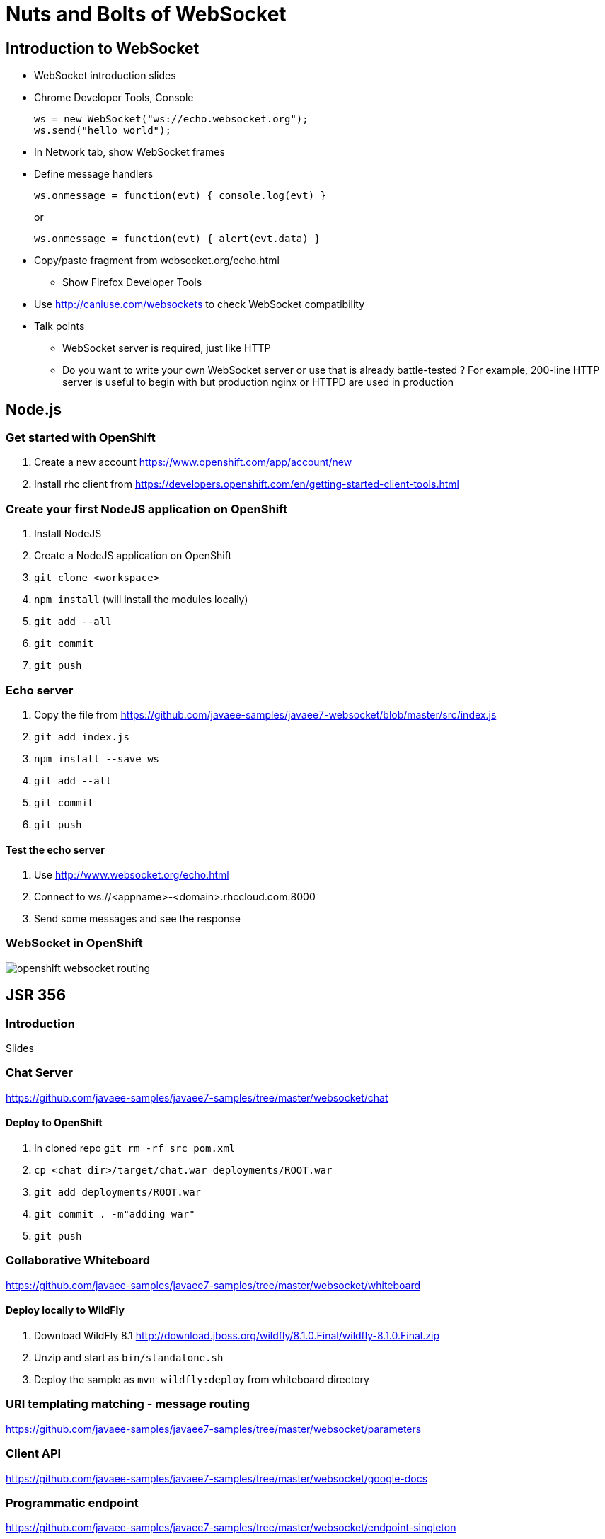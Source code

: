 Nuts and Bolts of WebSocket
===========================

## Introduction to WebSocket

* WebSocket introduction slides
* Chrome Developer Tools, Console
+
[source,text]
----
ws = new WebSocket("ws://echo.websocket.org");
ws.send("hello world");
----
+
* In Network tab, show WebSocket frames
* Define message handlers
+
[source, text]
----
ws.onmessage = function(evt) { console.log(evt) }
----
+
or
+
[source, text]
----
ws.onmessage = function(evt) { alert(evt.data) }
----
+
* Copy/paste fragment from websocket.org/echo.html
** Show Firefox Developer Tools
* Use http://caniuse.com/websockets to check WebSocket compatibility
* Talk points
** WebSocket server is required, just like HTTP
** Do you want to write your own WebSocket server or use that is already battle-tested ? For example, 200-line HTTP server is useful to begin with but production nginx or HTTPD are used in production

## Node.js

### Get started with OpenShift

. Create a new account https://www.openshift.com/app/account/new
. Install rhc client from https://developers.openshift.com/en/getting-started-client-tools.html

### Create your first NodeJS application on OpenShift

. Install NodeJS
. Create a NodeJS application on OpenShift
. `git clone <workspace>`
. `npm install` (will install the modules locally)
. `git add --all`
. `git commit`
. `git push`

### Echo server

. Copy the file from https://github.com/javaee-samples/javaee7-websocket/blob/master/src/index.js
. `git add index.js`
. `npm install --save ws`
. `git add --all`
. `git commit`
. `git push`

#### Test the echo server

. Use http://www.websocket.org/echo.html
. Connect to ws://<appname>-<domain>.rhccloud.com:8000
. Send some messages and see the response

### WebSocket in OpenShift

image::images/openshift-websocket-routing.png[]

## JSR 356

### Introduction

Slides

### Chat Server

https://github.com/javaee-samples/javaee7-samples/tree/master/websocket/chat

#### Deploy to OpenShift

. In cloned repo `git rm -rf src pom.xml`
. `cp <chat dir>/target/chat.war deployments/ROOT.war`
. `git add deployments/ROOT.war`
. `git commit . -m"adding war"`
. `git push`

### Collaborative Whiteboard

https://github.com/javaee-samples/javaee7-samples/tree/master/websocket/whiteboard

#### Deploy locally to WildFly

. Download WildFly 8.1 http://download.jboss.org/wildfly/8.1.0.Final/wildfly-8.1.0.Final.zip
. Unzip and start as `bin/standalone.sh`
. Deploy the sample as `mvn wildfly:deploy` from whiteboard directory

### URI templating matching - message routing

https://github.com/javaee-samples/javaee7-samples/tree/master/websocket/parameters

### Client API

https://github.com/javaee-samples/javaee7-samples/tree/master/websocket/google-docs

### Programmatic endpoint

https://github.com/javaee-samples/javaee7-samples/tree/master/websocket/endpoint-singleton

## Securing WebSocket

### URL-based security

. git clone https://github.com/javaee-samples/javaee7-samples/tree/master/websocket/endpoint-security
. Add a new user to WildFly
+
[source, text]
----
wildfly-8.1.0.Final> ./bin/add-user.sh -a -u u1 -p p1 -g g1
Added user 'u1' to file '/Users/arungupta/tools/wildfly-8.1.0.Final/standalone/configuration/application-users.properties'
Added user 'u1' to file '/Users/arungupta/tools/wildfly-8.1.0.Final/domain/configuration/application-users.properties'
Added user 'u1' with groups g1 to file '/Users/arungupta/tools/wildfly-8.1.0.Final/standalone/configuration/application-roles.properties'
Added user 'u1' with groups g1 to file '/Users/arungupta/tools/wildfly-8.1.0.Final/domain/configuration/application-roles.properties'
----
+
. `mvn wildfly:deploy`
. Access the application at http://localhost:8080/endpoint-security/, use `u1` username and `p1` password. All other values are incorrect.

### Over TLS

. Create keystore
+
[source, text]
----
keytool -genkey -alias websocket -keyalg RSA -keystore websocket.keystore -validity 10950
Enter keystore password:  
Re-enter new password: 
What is your first and last name?
  [Unknown]:  Arun Gupta
What is the name of your organizational unit?
  [Unknown]:  JBoss Middleware
What is the name of your organization?
  [Unknown]:  Red Hat
What is the name of your City or Locality?
  [Unknown]:  San Jose
What is the name of your State or Province?
  [Unknown]:  CA
What is the two-letter country code for this unit?
  [Unknown]:  US
Is CN=Arun Gupta, OU=JBoss Middleware, O=Red Hat, L=San Jose, ST=CA, C=US correct?
  [no]:  yes

Enter key password for <websocket>
	(RETURN if same as keystore password):  
Re-enter new password:
----
+
Use ``websocket'' as the password.
. Copy ``websocket.keystore'' in `standalone/configuration` directory.
. Add https-listener in `standalone/configuration/standalone.xml`
+
[source,text]
----
<https-listener name="default-https" socket-binding="https" security-realm="WebSocketRealm"/>
----
+
. Add the following `<security-realm>`
+
[source, text]
----
<security-realm name="WebSocketRealm">
	<server-identities>
    	<ssl protocol="TLS">
        	<keystore path="websocket.keystore" relative-to="jboss.server.config.dir" keystore-password="websocket"/>
        </ssl>
    </server-identities>
</security-realm>
----
+
. git clone https://github.com/javaee-samples/javaee7-samples/tree/master/websocket/endpoint-wss
. `mvn wildfly:deploy` to deploy on WildFly
. Access http://localhost:8080/endpoint-wss and notice how the request is redirected to https
. In `websocket.js`, change ``wss'' to ``ws'', deploy it again and look for the following error in Developer Tools Console:
+
[source, text]
----
Uncaught SecurityError: Failed to construct 'WebSocket': An insecure WebSocket connection may not be initiated from a page loaded over HTTPS.
----

## Embedded WebSocket using Undertow

. git clone git@github.com:undertow-io/undertow.git
. `mvn install` in the root
. `mvn exec:exec` in `examples' directory

## JBoss EAP 6.3

. Clone https://github.com/arun-gupta/wildfly-samples/tree/master/websocket-eap63
. Start EAP 6.3
. Setup NIO connector
+
[source. java]
----
./bin/jboss-cli.sh -c --command="/subsystem=web/connector=http/:write-attribute(name=protocol,value=org.apache.coyote.http11.Http11NioProtocol)
> 
jboss-eap-6.3> ./bin/jboss-cli.sh -c --command="/subsystem=web/connector=http/:write-attribute(name=protocol,value=org.apache.coyote.http11.Http11NioProtocol)"
{
    "outcome" => "success",
    "response-headers" => {
        "operation-requires-reload" => true,
        "process-state" => "reload-required"
    }
}
----
+
. Reload configuration
+
[source, java]
----
./bin/jboss-cli.sh -c --command="reload"
----
+
. mvn package jboss-as:deploy
. Access the application at http://localhost:8080/websocket-chat-1.0-SNAPSHOT/

## Load Balance

http://blog.arungupta.me/2014/08/load-balance-websockets-apache-httpd-techtip48/

## STOMP over WebSocket

. Provision ActiveMQ on OpenShift: https://github.com/arun-gupta/activemq-openshift-cartridge
. https://github.com/arun-gupta/wildfly-samples/tree/master/websocket-stomp
. Showcase http://demo.kaazing.com/demo/jms/javascript/?d=stomp-stock with ActiveMQ on OpenShift

## Pub/Sub over WebSocket

. Kaazing JMS Gateway
. https://github.com/arun-gupta/kaazing-openshift-cartridge
. Showcase http://demo.kaazing.com/demo/jms/javascript/jms-javascript.html

## Compare with REST

. https://github.com/javaee-samples/javaee7-samples/tree/master/websocket/websocket-vs-rest-payload
. https://github.com/javaee-samples/javaee7-samples/tree/master/websocket/websocket-vs-rest

## Compare with SSE

Slides

## MQTT over WebSocket

TBD

## WebSocket using Atmosphere

https://github.com/javaee-samples/javaee7-samples/tree/master/websocket/atmosphere-chat

## What makes them scalable ?

Slides

## WebSocket Debugging

Slides

## Production Tips

Slides

## Client technologies (supporting other languages - Java APIs or .NET APIs)

. Kaazing Client API
. Native App (Objective C and Java Android)

## Embedded and IoT

. Reveal the fun

## Cool demos

. http://twglobe-shifter.rhcloud.com/ using pubnub, pusher.io and twitter streaming API
. http://gist-reveal.it

